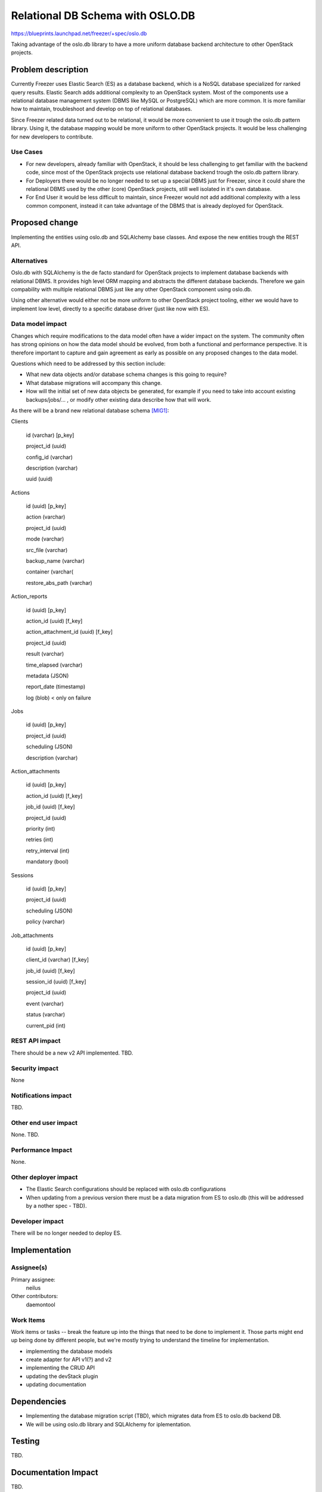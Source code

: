 ..
 This work is licensed under a Creative Commons Attribution 3.0 Unported
 License.

 http://creativecommons.org/licenses/by/3.0/legalcode

=================================
Relational DB Schema with OSLO.DB
=================================

https://blueprints.launchpad.net/freezer/+spec/oslo.db

Taking advantage of the oslo.db library to have a more uniform database
backend architecture to other OpenStack projects.

Problem description
===================

Currently Freezer uses Elastic Search (ES) as a database backend, which
is a NoSQL database specialized for ranked query results. Elastic Search
adds additional complexity to an OpenStack system. Most of the
components use a relational database management system (DBMS like MySQL or
PostgreSQL) which are more common. It is more familiar how to
maintain, troubleshoot and develop on top of relational databases.

Since Freezer related data turned out to be relational, it would be more
convenient to use it trough the oslo.db pattern library. Using it, the
database mapping would be more uniform to other OpenStack projects.
It would be less challenging for new developers to contribute.

Use Cases
---------

* For new developers, already familiar with OpenStack, it should be less
  challenging to get familiar with the backend code, since most of the
  OpenStack projects use relational database backend trough the oslo.db
  pattern library.

* For Deployers there would be no longer needed to set up a special
  DBMS just for Freezer, since it could share the relational DBMS used
  by the other (core) OpenStack projects, still well isolated in it's
  own database.

* For End User it would be less difficult to maintain, since Freezer
  would not add additional complexity with a less common component,
  instead it can take advantage of the DBMS that is already deployed for
  OpenStack.

Proposed change
===============

Implementing the entities using oslo.db and SQLAlchemy base classes.
And expose the new entities trough the REST API.

Alternatives
------------

Oslo.db with SQLAlchemy is the de facto standard for OpenStack projects
to implement database backends with relational DBMS. It provides high
level ORM mapping and abstracts the different database backends.
Therefore we gain compability with multiple relational DBMS just like
any other OpenStack component using oslo.db.

Using other alternative would either not be more uniform to other
OpenStack project tooling, either we would have to implement low level,
directly to a specific database driver (just like now with ES).

Data model impact
-----------------

Changes which require modifications to the data model often have a wider impact
on the system.  The community often has strong opinions on how the data model
should be evolved, from both a functional and performance perspective. It is
therefore important to capture and gain agreement as early as possible on any
proposed changes to the data model.

Questions which need to be addressed by this section include:

* What new data objects and/or database schema changes is this going to
  require?

* What database migrations will accompany this change.

* How will the initial set of new data objects be generated, for example if you
  need to take into account existing backups/jobs/... , or modify other
  existing data describe how that will work.


As there will be a brand new relational database schema [MIG1]_:


Clients

    id (varchar) [p_key]

    project_id (uuid)

    config_id (varchar)

    description (varchar)

    uuid (uuid)



Actions

    id (uuid) [p_key]

    action (varchar)

    project_id (uuid)

    mode (varchar)

    src_file (varchar)

    backup_name (varchar)

    container (varchar(

    restore_abs_path (varchar)



Action_reports

    id (uuid) [p_key]

    action_id (uuid) [f_key]

    action_attachment_id (uuid) [f_key]

    project_id (uuid)

    result (varchar)

    time_elapsed (varchar)

    metadata (JSON)

    report_date (timestamp)

    log (blob) < only on failure



Jobs

    id (uuid) [p_key]

    project_id (uuid)

    scheduling (JSON)

    description (varchar)



Action_attachments

    id (uuid) [p_key]

    action_id (uuid) [f_key]

    job_id (uuid) [f_key]

    project_id (uuid)

    priority (int)

    retries (int)

    retry_interval (int)

    mandatory (bool)



Sessions

    id (uuid) [p_key]

    project_id (uuid)

    scheduling (JSON)

    policy (varchar)



Job_attachments

    id (uuid) [p_key]

    client_id (varchar) [f_key]

    job_id (uuid) [f_key]

    session_id (uuid) [f_key]

    project_id (uuid)

    event (varchar)

    status (varchar)

    current_pid (int)


REST API impact
---------------

There should be a new v2 API implemented. TBD.

Security impact
---------------

None

Notifications impact
--------------------

TBD.

Other end user impact
---------------------

None. TBD.

Performance Impact
------------------

None.

Other deployer impact
---------------------

* The Elastic Search configurations should be replaced with oslo.db
  configurations

* When updating from a previous version there must be a data migration
  from ES to oslo.db (this will be addressed by a nother spec - TBD).

Developer impact
----------------

There will be no longer needed to deploy ES.

Implementation
==============

Assignee(s)
-----------

Primary assignee:
  neilus

Other contributors:
  daemontool

Work Items
----------

Work items or tasks -- break the feature up into the things that need to be
done to implement it. Those parts might end up being done by different people,
but we're mostly trying to understand the timeline for implementation.

* implementing the database models

* create adapter for API v1(?) and v2

* implementing the CRUD API

* updating the devStack plugin

* updating documentation

Dependencies
============

* Implementing the database migration script (TBD), which migrates data
  from ES to oslo.db backend DB.

* We will be using oslo.db library and SQLAlchemy for iplementation.

Testing
=======

TBD.

Documentation Impact
====================

TBD.

* Freezer API installation doc

References
==========

.. [MIG1] https://etherpad.openstack.org/p/freezer_mysql_migration

.. https://etherpad.openstack.org/p/freezer_db_switch

